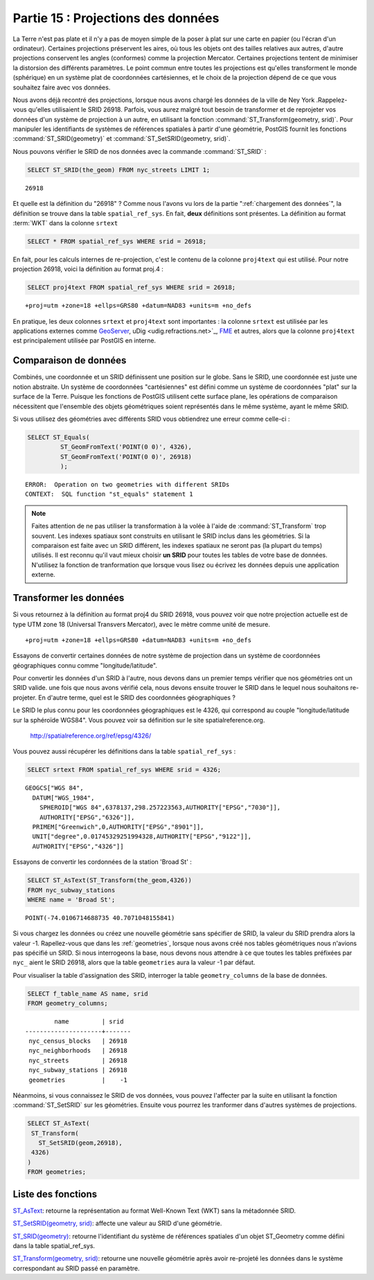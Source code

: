 .. _projection:

Partie 15 : Projections des données
===================================

La Terre n'est pas plate et il n'y a pas de moyen simple de la poser à plat sur une carte en papier (ou l'écran d'un ordinateur). Certaines projections préservent les aires, où tous les objets ont des tailles relatives aux autres, d'autre projections conservent les angles (conformes) comme la projection Mercator. Certaines projections tentent de minimiser la distorsion des différents paramètres. Le point commun entre toutes les projections est qu'elles transforment le monde (sphérique) en un système plat de coordonnées cartésiennes, et le choix de la projection dépend de ce que vous souhaitez faire avec vos données.

Nous avons déjà recontré des projections, lorsque nous avons chargé les données de la ville de Ney York .Rappelez-vous qu'elles utilisaient le SRID 26918. Parfois, vous aurez malgré tout besoin de transformer et de reprojeter vos données d'un système de projection à un autre, en utilisant la fonction  :command:`ST_Transform(geometry, srid)`. Pour manipuler les identifiants de systèmes de références spatiales à partir d'une géométrie, PostGIS fournit les fonctions :command:`ST_SRID(geometry)` et :command:`ST_SetSRID(geometry, srid)`.

Nous pouvons vérifier le SRID de nos données avec la commande :command:`ST_SRID` :

.. code-block:: sql

  SELECT ST_SRID(the_geom) FROM nyc_streets LIMIT 1;
  
::

  26918
  
Et quelle est la définition du "26918" ? Comme nous l'avons vu lors de la partie ":ref:`chargement des données`", la définition se trouve dans la table ``spatial_ref_sys``. En fait, **deux** définitions sont présentes. La définition au format :term:`WKT` dans la colonne ``srtext``

.. code-block:: sql

   SELECT * FROM spatial_ref_sys WHERE srid = 26918;
   
En fait, pour les calculs internes de re-projection, c'est le contenu de la colonne ``proj4text`` qui est utilisé. Pour notre projection 26918, voici la définition au format proj.4 :

.. code-block:: sql

  SELECT proj4text FROM spatial_ref_sys WHERE srid = 26918;
  
::

  +proj=utm +zone=18 +ellps=GRS80 +datum=NAD83 +units=m +no_defs 
  
En pratique, les deux colonnes ``srtext`` et ``proj4text`` sont importantes : la colonne ``srtext`` est utilisée par les applications externes comme `GeoServer <http://geoserver.org>`_, uDig <udig.refractions.net>`_, `FME <http://www.safe.com/>`_  et autres, alors que la colonne ``proj4text`` est principalement utilisée par PostGIS en interne.

Comparaison de données
----------------------

Combinés, une coordonnée et un SRID définissent une position sur le globe. Sans le SRID, une coordonnée est juste une notion abstraite. Un système de coordonnées "cartésiennes" est défini comme un système de coordonnées "plat" sur la surface de la Terre. Puisque les fonctions de PostGIS utilisent cette surface plane, les opérations de comparaison nécessitent que l'ensemble des objets géométriques soient représentés dans le même système, ayant le même SRID.

Si vous utilisez des géométries avec différents SRID vous obtiendrez une erreur comme celle-ci :

.. code-block:: sql

  SELECT ST_Equals(
           ST_GeomFromText('POINT(0 0)', 4326),
           ST_GeomFromText('POINT(0 0)', 26918)
           );

::

  ERROR:  Operation on two geometries with different SRIDs
  CONTEXT:  SQL function "st_equals" statement 1
  

.. note::

   Faites attention de ne pas utiliser la transformation à la volée à l'aide de :command:`ST_Transform` trop souvent. Les indexes spatiaux sont construits en utilisant le SRID inclus dans les géométries. Si la comparaison est faite avec un SRID différent, les indexes spatiaux ne seront pas (la plupart du temps) utilisés. Il est reconnu qu'il vaut mieux choisir **un SRID** pour toutes les tables de votre base de données. N'utilisez la fonction de tranformation que lorsque vous lisez ou écrivez les données depuis une application externe.


Transformer les données
-----------------------

Si vous retournez à la définition au format proj4 du SRID 26918, vous pouvez voir que notre projection actuelle est de type UTM zone 18 (Universal Transvers Mercator), avec le mètre comme unité de mesure.

::

   +proj=utm +zone=18 +ellps=GRS80 +datum=NAD83 +units=m +no_defs 

Essayons de convertir certaines données de notre système de projection dans un système de coordonnées géographiques connu comme "longitude/latitude".

Pour convertir les données d'un SRID à l'autre, nous devons dans un premier temps vérifier que nos géométries ont un SRID valide. une fois que nous avons vérifié cela, nous devons ensuite trouver le SRID dans le lequel nous souhaitons re-projeter. En d'autre terme, quel est le SRID des coordonnées géographiques ?

Le SRID le plus connu pour les coordonnées géographiques est le 4326, qui correspond au couple "longitude/latitude sur la sphéroïde WGS84". Vous pouvez voir sa définition sur le site spatialreference.org.

  http://spatialreference.org/ref/epsg/4326/
  
Vous pouvez aussi récupérer les définitions dans la table  ``spatial_ref_sys`` :

.. code-block:: sql

  SELECT srtext FROM spatial_ref_sys WHERE srid = 4326;
  
::

  GEOGCS["WGS 84",
    DATUM["WGS_1984",
      SPHEROID["WGS 84",6378137,298.257223563,AUTHORITY["EPSG","7030"]],
      AUTHORITY["EPSG","6326"]],
    PRIMEM["Greenwich",0,AUTHORITY["EPSG","8901"]],
    UNIT["degree",0.01745329251994328,AUTHORITY["EPSG","9122"]],
    AUTHORITY["EPSG","4326"]]

Essayons de convertir les cordonnées de la station 'Broad St' :

.. code-block:: sql

  SELECT ST_AsText(ST_Transform(the_geom,4326)) 
  FROM nyc_subway_stations 
  WHERE name = 'Broad St';
  
::

  POINT(-74.0106714688735 40.7071048155841)

Si vous chargez les données ou créez une nouvelle géométrie sans spécifier de SRID, la valeur du SRID prendra alors la valeur -1. Rapellez-vous que dans les :ref:`geometries`, lorsque nous avons créé nos tables géométriques nous n'avions pas spécifié un SRID. Si nous interrogeons la base, nous devons nous attendre à ce que toutes les tables préfixées par ``nyc_`` aient le SRID 26918, alors que la table ``geometries`` aura la valeur -1 par défaut.

Pour visualiser la table d'assignation des SRID, interroger la table ``geometry_columns`` de la base de données.

.. code-block:: sql

  SELECT f_table_name AS name, srid 
  FROM geometry_columns;
  
::

          name         | srid  
  ---------------------+-------
   nyc_census_blocks   | 26918
   nyc_neighborhoods   | 26918
   nyc_streets         | 26918
   nyc_subway_stations | 26918
   geometries          |    -1

  
Néanmoins, si vous connaissez le SRID de vos données, vous pouvez l'affecter par la suite en utilisant la fonction :command:`ST_SetSRID` sur les géométries. Ensuite vous pourrez les tranformer dans d'autres systèmes de projections.

.. code-block:: sql

   SELECT ST_AsText(
    ST_Transform(
      ST_SetSRID(geom,26918),
    4326)
   )
   FROM geometries;

Liste des fonctions
-------------------

`ST_AsText <http://postgis.org/docs/ST_AsText.html>`_: retourne la représentation au format Well-Known Text (WKT) sans la métadonnée SRID.

`ST_SetSRID(geometry, srid) <http://postgis.org/docs/ST_SetSRID.html>`_: affecte une valeur au SRID d'une géométrie.

`ST_SRID(geometry) <http://postgis.org/docs/ST_SRID.html>`_: retourne l'identifiant du système de références spatiales d'un objet ST_Geometry comme défini dans la table spatial_ref_sys.

`ST_Transform(geometry, srid) <http://postgis.org/docs/ST_Transform.html>`_: retourne une nouvelle géométrie après avoir re-projeté les données dans le système correspondant au SRID passé en paramètre.
